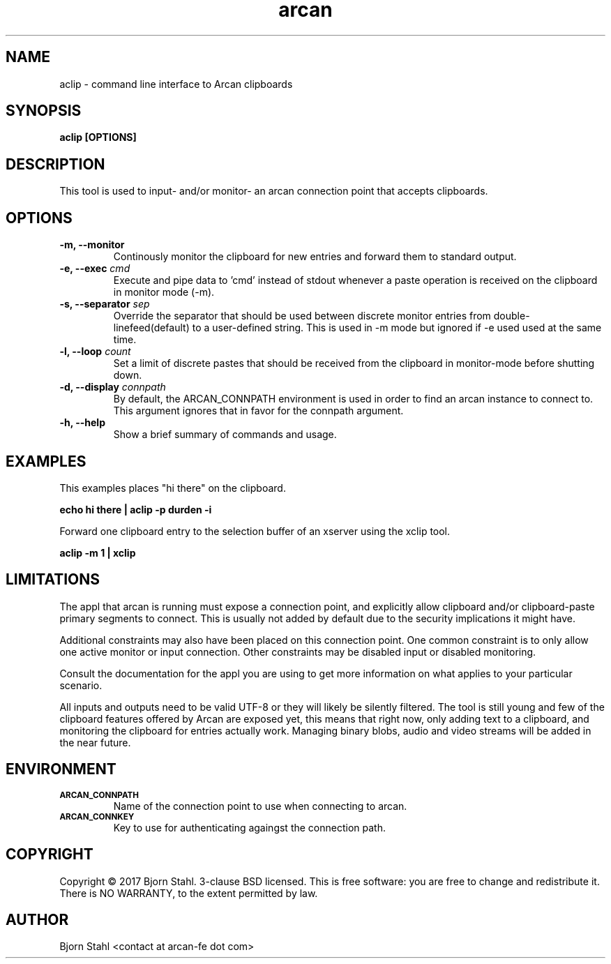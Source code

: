 .\" groff -man -Tascii aclip.1
.TH arcan 1 "February 2017" aclip "User manual"
.SH NAME
aclip \- command line interface to Arcan clipboards
.SH SYNOPSIS
.B aclip [OPTIONS]

.SH DESCRIPTION
This tool is used to input- and/or monitor- an arcan connection point that
accepts clipboards.

.SH OPTIONS
.IP "\fB\-m, \-\-monitor\fR"
Continously monitor the clipboard for new entries and forward them to
standard output.

.IP "\fB\-e, \-\-exec\fR \fIcmd\fR"
Execute and pipe data to 'cmd' instead of stdout whenever a paste operation
is received on the clipboard in monitor mode (-m).

.IP "\fB\-s, \-\-separator\fR \fIsep\fR"
Override the separator that should be used between discrete monitor entries
from double-linefeed(default) to a user-defined string. This is used in -m
mode but ignored if -e used used at the same time.

.IP "\fB\-l, \-\-loop\fR \fIcount\fR"
Set a limit of discrete pastes that should be received from the clipboard
in monitor-mode before shutting down.

.IP "\fB\-d, \-\-display\fR \fIconnpath\fR"
By default, the ARCAN_CONNPATH environment is used in order to find an
arcan instance to connect to. This argument ignores that in favor for
the connpath argument.

.IP "\fB\-h, \-\-help\fR"
Show a brief summary of commands and usage.

.SH EXAMPLES

.PP
This examples places "hi there" on the clipboard.

.B echo "hi there" | aclip -p durden -i

.PP
Forward one clipboard entry to the selection buffer of an xserver using
the xclip tool.

.B aclip -m 1 | xclip

.SH LIMITATIONS
The appl that arcan is running must expose a connection point, and explicitly
allow clipboard and/or clipboard-paste primary segments to connect. This is
usually not added by default due to the security implications it might have.

Additional constraints may also have been placed on this connection point.
One common constraint is to only allow one active monitor or input connection.
Other constraints may be disabled input or disabled monitoring.

Consult the documentation for the appl you are using to get more information
on what applies to your particular scenario.

All inputs and outputs need to be valid UTF-8 or they will likely be silently
filtered. The tool is still young and few of the clipboard features offered by
Arcan are exposed yet, this means that right now, only adding text to a
clipboard, and monitoring the clipboard for entries actually work. Managing
binary blobs, audio and video streams will be added in the near future.

.SH ENVIRONMENT
.TP
.SM
\fBARCAN_CONNPATH\fR
Name of the connection point to use when connecting to arcan.
.TP
.SM
\fBARCAN_CONNKEY\fR
Key to use for authenticating againgst the connection path.

.SH COPYRIGHT
Copyright  ©  2017 Bjorn Stahl. 3-clause BSD licensed. This is free software:
you are free  to  change and redistribute it. There is NO WARRANTY,
to the extent permitted by law.

.SH AUTHOR
Bjorn Stahl <contact at arcan-fe dot com>
